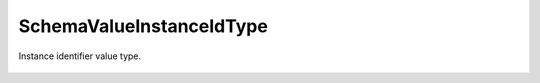 SchemaValueInstanceIdType
=========================


.. cpp:namespace:: ydk::core

.. cpp:class:: SchemaValueInstanceIdType : public SchemaValueType

Instance identifier value type.

    .. cpp:member:: bool require_identifier = false

        Required.

    .. cpp:function:: ~SchemaValueInstanceIdType()

    .. cpp:function:: DiagnosticNode<std::string, ValidationError>\
                         validate(const std::string& value) const
